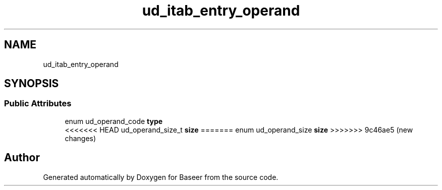 .TH "ud_itab_entry_operand" 3 "Version 0.1.0" "Baseer" \" -*- nroff -*-
.ad l
.nh
.SH NAME
ud_itab_entry_operand
.SH SYNOPSIS
.br
.PP
.SS "Public Attributes"

.in +1c
.ti -1c
.RI "enum ud_operand_code \fBtype\fP"
.br
.ti -1c
<<<<<<< HEAD
.RI "ud_operand_size_t \fBsize\fP"
=======
.RI "enum ud_operand_size \fBsize\fP"
>>>>>>> 9c46ae5 (new changes)
.br
.in -1c

.SH "Author"
.PP 
Generated automatically by Doxygen for Baseer from the source code\&.
